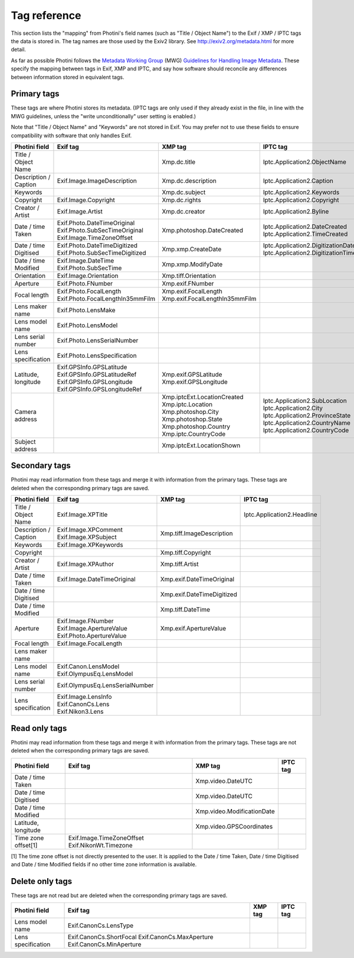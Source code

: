 .. This is part of the Photini documentation.
   Copyright (C)  2012-17  Jim Easterbrook.
   See the file ../DOC_LICENSE.txt for copying condidions.

Tag reference
=============

This section lists the "mapping" from Photini's field names (such as "Title / Object Name") to the Exif / XMP / IPTC tags the data is stored in.
The tag names are those used by the Exiv2 library.
See http://exiv2.org/metadata.html for more detail.

As far as possible Photini follows the `Metadata Working Group <http://www.metadataworkinggroup.org/>`_ (MWG) `Guidelines for Handling Image Metadata <http://www.metadataworkinggroup.org/specs/>`_.
These specify the mapping between tags in Exif, XMP and IPTC, and say how software should reconcile any differences between information stored in equivalent tags.

Primary tags
------------

These tags are where Photini stores its metadata.
(IPTC tags are only used if they already exist in the file, in line with the MWG guidelines, unless the "write unconditionally" user setting is enabled.)

Note that "Title / Object Name" and "Keywords" are not stored in Exif.
You may prefer not to use these fields to ensure compatibility with software that only handles Exif.

=====================  ================================  ==============================  ==================
Photini field          Exif tag                          XMP tag                         IPTC tag
=====================  ================================  ==============================  ==================
Title / Object Name                                      Xmp.dc.title                    Iptc.Application2.ObjectName
Description / Caption  Exif.Image.ImageDescription       Xmp.dc.description              Iptc.Application2.Caption
Keywords                                                 Xmp.dc.subject                  Iptc.Application2.Keywords
Copyright              Exif.Image.Copyright              Xmp.dc.rights                   Iptc.Application2.Copyright
Creator / Artist       Exif.Image.Artist                 Xmp.dc.creator                  Iptc.Application2.Byline
Date / time Taken      Exif.Photo.DateTimeOriginal       Xmp.photoshop.DateCreated       Iptc.Application2.DateCreated
                       Exif.Photo.SubSecTimeOriginal                                     Iptc.Application2.TimeCreated
                       Exif.Image.TimeZoneOffset
Date / time Digitised  Exif.Photo.DateTimeDigitized      Xmp.xmp.CreateDate              Iptc.Application2.DigitizationDate
                       Exif.Photo.SubSecTimeDigitized                                    Iptc.Application2.DigitizationTime
Date / time Modified   Exif.Image.DateTime               Xmp.xmp.ModifyDate
                       Exif.Photo.SubSecTime
Orientation            Exif.Image.Orientation            Xmp.tiff.Orientation
Aperture               Exif.Photo.FNumber                Xmp.exif.FNumber
Focal length           Exif.Photo.FocalLength            Xmp.exif.FocalLength
                       Exif.Photo.FocalLengthIn35mmFilm  Xmp.exif.FocalLengthIn35mmFilm
Lens maker name        Exif.Photo.LensMake
Lens model name        Exif.Photo.LensModel
Lens serial number     Exif.Photo.LensSerialNumber
Lens specification     Exif.Photo.LensSpecification
Latitude, longitude    Exif.GPSInfo.GPSLatitude          Xmp.exif.GPSLatitude
                       Exif.GPSInfo.GPSLatitudeRef       Xmp.exif.GPSLongitude
                       Exif.GPSInfo.GPSLongitude
                       Exif.GPSInfo.GPSLongitudeRef
Camera address                                           Xmp.iptcExt.LocationCreated
                                                         Xmp.iptc.Location               Iptc.Application2.SubLocation
                                                         Xmp.photoshop.City              Iptc.Application2.City
                                                         Xmp.photoshop.State             Iptc.Application2.ProvinceState
                                                         Xmp.photoshop.Country           Iptc.Application2.CountryName
                                                         Xmp.iptc.CountryCode            Iptc.Application2.CountryCode
Subject address                                          Xmp.iptcExt.LocationShown
=====================  ================================  ==============================  ==================

Secondary tags
--------------

Photini may read information from these tags and merge it with information from the primary tags.
These tags are deleted when the corresponding primary tags are saved.

=====================  ===============================  ==============================  ==================
Photini field          Exif tag                         XMP tag                         IPTC tag
=====================  ===============================  ==============================  ==================
Title / Object Name    Exif.Image.XPTitle                                               Iptc.Application2.Headline
Description / Caption  Exif.Image.XPComment             Xmp.tiff.ImageDescription
                       Exif.Image.XPSubject
Keywords               Exif.Image.XPKeywords
Copyright                                               Xmp.tiff.Copyright
Creator / Artist       Exif.Image.XPAuthor              Xmp.tiff.Artist
Date / time Taken      Exif.Image.DateTimeOriginal      Xmp.exif.DateTimeOriginal
Date / time Digitised                                   Xmp.exif.DateTimeDigitized
Date / time Modified                                    Xmp.tiff.DateTime
Aperture               Exif.Image.FNumber               Xmp.exif.ApertureValue
                       Exif.Image.ApertureValue
                       Exif.Photo.ApertureValue
Focal length           Exif.Image.FocalLength
Lens maker name
Lens model name        Exif.Canon.LensModel
                       Exif.OlympusEq.LensModel
Lens serial number     Exif.OlympusEq.LensSerialNumber
Lens specification     Exif.Image.LensInfo
                       Exif.CanonCs.Lens
                       Exif.Nikon3.Lens
=====================  ===============================  ==============================  ==================

Read only tags
--------------

Photini may read information from these tags and merge it with information from the primary tags.
These tags are not deleted when the corresponding primary tags are saved.

=====================  =========================  ================================  ==================
Photini field          Exif tag                   XMP tag                           IPTC tag
=====================  =========================  ================================  ==================
Date / time Taken                                 Xmp.video.DateUTC
Date / time Digitised                             Xmp.video.DateUTC
Date / time Modified                              Xmp.video.ModificationDate
Latitude, longitude                               Xmp.video.GPSCoordinates
Time zone offset[1]    Exif.Image.TimeZoneOffset
                       Exif.NikonWt.Timezone
=====================  =========================  ================================  ==================

[1] The time zone offset is not directly presented to the user.
It is applied to the Date / time Taken, Date / time Digitised and Date / time Modified fields if no other time zone information is available.

Delete only tags
----------------

These tags are not read but are deleted when the corresponding primary tags are saved.

=====================  =========================  ================================  ==================
Photini field          Exif tag                   XMP tag                           IPTC tag
=====================  =========================  ================================  ==================
Lens model name        Exif.CanonCs.LensType
Lens specification     Exif.CanonCs.ShortFocal
                       Exif.CanonCs.MaxAperture
                       Exif.CanonCs.MinAperture
=====================  =========================  ================================  ==================
